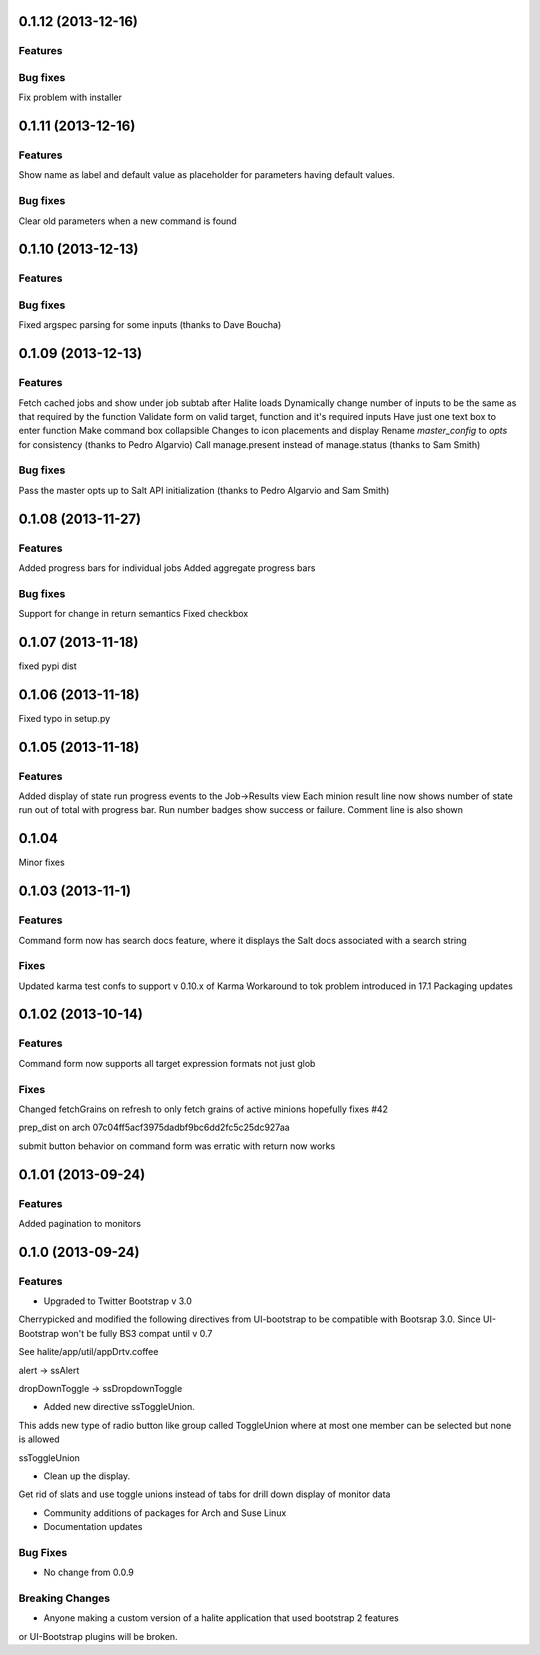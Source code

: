 0.1.12 (2013-12-16)
==================

Features
--------

Bug fixes
--------
Fix problem with installer

0.1.11 (2013-12-16)
==================

Features
--------
Show name as label and default value as placeholder for parameters having default values.

Bug fixes
--------
Clear old parameters when a new command is found

0.1.10 (2013-12-13)
==================

Features
--------

Bug fixes
--------
Fixed argspec parsing for some inputs (thanks to Dave Boucha)

0.1.09 (2013-12-13)
==================

Features
--------
Fetch cached jobs and show under job subtab after Halite loads
Dynamically change number of inputs to be the same as that required by the function
Validate form on valid target, function and it's required inputs
Have just one text box to enter function
Make command box collapsible
Changes to icon placements and display
Rename `master_config` to `opts` for consistency (thanks to Pedro Algarvio)
Call manage.present instead of manage.status (thanks to Sam Smith)

Bug fixes
--------
Pass the master opts up to Salt API initialization (thanks to Pedro Algarvio and Sam Smith)

0.1.08 (2013-11-27)
==================

Features
--------
Added progress bars for individual jobs
Added aggregate progress bars

Bug fixes
--------
Support for change in return semantics
Fixed checkbox

0.1.07 (2013-11-18)
==================

fixed pypi dist



0.1.06 (2013-11-18)
==================

Fixed typo in setup.py



0.1.05 (2013-11-18)
==================

Features
--------
Added display of state run progress events to the Job->Results view
Each minion result line now shows number of state run out of total with progress
bar. Run number badges show success or failure. Comment line is also shown




0.1.04 
========

Minor fixes


0.1.03 (2013-11-1)
==================

Features
----------

Command form now has search docs feature, where it displays the Salt docs associated
with a search string


Fixes
------

Updated karma test confs to support v 0.10.x of Karma
Workaround to tok problem introduced in 17.1
Packaging updates


0.1.02 (2013-10-14)
==================

Features
----------

Command form now supports all target expression formats not just glob


Fixes
------

Changed fetchGrains on refresh to only fetch grains of active minions hopefully
fixes #42

prep_dist on arch  07c04ff5acf3975dadbf9bc6dd2fc5c25dc927aa

submit button behavior on command form was erratic with return now works


0.1.01 (2013-09-24)
==================

Features
---------
Added pagination to monitors


0.1.0 (2013-09-24)
==================

Features
---------

* Upgraded to Twitter Bootstrap v 3.0
Cherrypicked and modified the following directives from UI-bootstrap to be compatible
with Bootsrap 3.0. Since UI-Bootstrap won't be fully BS3 compat until v 0.7

See halite/app/util/appDrtv.coffee

alert  -> ssAlert

dropDownToggle -> ssDropdownToggle


* Added new directive ssToggleUnion.
This adds new type of radio button like group called ToggleUnion
where at most one member can be selected but none is allowed

ssToggleUnion

* Clean up the display. 
Get rid of slats and use toggle unions instead of tabs for drill down display of monitor data

* Community additions of packages for Arch and Suse Linux

* Documentation updates



Bug Fixes
----------

* No change from 0.0.9


Breaking Changes
-----------------

* Anyone making a custom version of a halite application that used bootstrap 2 features
or UI-Bootstrap plugins will be broken.
